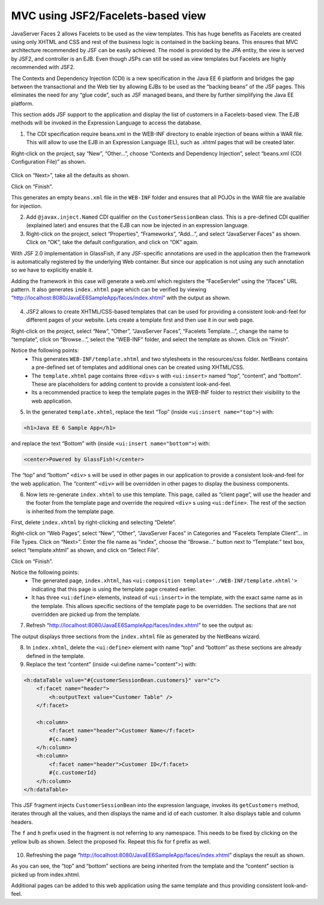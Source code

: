MVC using JSF2/Facelets-based view
============================================

JavaServer Faces 2 allows Facelets to be used as the view templates. This has huge benefits as Facelets are created using only XHTML and CSS and rest of the business logic is contained in the backing beans. This ensures that MVC architecture recommended by JSF can be easily achieved. The model is provided by the JPA entity, the view is served by JSF2, and controller is an EJB. Even though JSPs can still be used as view templates but Facelets are highly recommended with JSF2.

The Contexts and Dependency Injection (CDI) is a new specification in the Java EE 6 platform and bridges the gap between the transactional and the Web tier by allowing EJBs to be used as the “backing beans” of the JSF pages. This eliminates the need for any “glue code”, such as JSF managed beans, and there by further simplifying the Java EE platform.

.. note::
This section adds JSF support to the application and display the list of customers in a Facelets-based view. The EJB methods will be invoked in the Expression Language to access the database.


1. The CDI specification require beans.xml in the WEB-INF directory to enable injection of beans within a WAR file. This will allow to use the EJB in an Expression Language (EL), such as .xhtml pages that will be created later.

Right-click on the project, say “New”, “Other...”, choose “Contexts and Dependency Injection”, select “beans.xml (CDI Configuration File)” as shown.

.. figure:: images/11-beans-xml.png

Click on “Next>”, take all the defaults as shown.

Click on “Finish”.

This generates an empty ``beans.xml`` file in the ``WEB-INF`` folder and ensures that all POJOs in the WAR file are available for injection.


2. Add ``@javax.inject.Named`` CDI qualifier on the ``CustomerSessionBean`` class. This is a pre-defined CDI qualifier (explained later) and ensures that the EJB can now be injected in an expression language.


3. Right-click on the project, select “Properties”, “Frameworks”, “Add...”, and select “JavaServer Faces” as shown. Click on “OK”, take the default configuration, and click on “OK” again. 


With JSF 2.0 implementation in GlassFish, if any JSF-specific annotations are used in the application then the framework is automatically registered by the underlying Web container. But since our application is not using any such annotation so we have to explicitly enable it. 

Adding the framework in this case will generate a web.xml which registers the “FaceServlet” using the “/faces” URL pattern. It also generates ``index.xhtml`` page which can be verified by viewing “http://localhost:8080/JavaEE6SampleApp/faces/index.xhtml” with the output as shown.

.. figure:: images/11-select-jsf.png

4. JSF2 allows to create XHTML/CSS-based templates that can be used for providing a consistent look-and-feel for different pages of your website. Lets create a template first and then use it in our web page.

Right-click on the project, select “New”, “Other”, “JavaServer Faces”, “Facelets Template...”, change the name to “template”, click on “Browse...”, select the “WEB-INF” folder, and select the template as shown. Click on “Finish”.


.. note::
Notice the following points:
 * This generates ``WEB-INF/template.xhtml`` and two stylesheets in the resources/css folder. NetBeans contains a pre-defined set of templates and additional ones can be created using XHTML/CSS.
 * The ``template.xhtml`` page contains three ``<div>`` s with ``<ui:insert>`` named “top”, “content”, and “bottom”. These are placeholders for adding content to provide a consistent look-and-feel.
 * Its a recommended practice to keep the template pages in the WEB-INF folder to restrict their visibility to the web application.


5. In the generated ``template.xhtml``, replace the text “Top” (inside ``<ui:insert name="top">``) with:

.. code-block:: html

    <h1>Java EE 6 Sample App</h1>

and replace the text “Bottom” with (inside ``<ui:insert name="bottom">``) with:

.. code-block:: html

    <center>Powered by GlassFish!</center>

The “top” and “bottom” ``<div>`` s will be used in other pages in our application to provide a consistent look-and-feel for the web application. The “content” ``<div>`` will be overridden in other pages to display the business components.


6. Now lets re-generate ``index.xhtml`` to use this template. This page, called as “client page”, will use the header and the footer from the template page and override the required ``<div>`` s using ``<ui:define>``. The rest of the section is inherited from the template page.

First, delete ``index.xhtml`` by right-clicking and selecting “Delete”.


Right-click on “Web Pages”, select “New”, “Other”, “JavaServer Faces” in Categories and “Facelets Template Client”... in File Types. Click on “Next>”.
Enter the file name as “index”, choose the “Browse...” button next to “Template:” text box, select “template.xhtml” as shown, and click on “Select File”.

Click on “Finish”.

.. note::
Notice the following points:
 * The generated page, ``index.xhtml``, has ``<ui:composition template='./WEB-INF/template.xhtml'>`` indicating that this page is using the template page created earlier.
 * It has three ``<ui:define>`` elements, instead of ``<ui:insert>`` in the template, with the exact same name as in the template. This allows specific sections of the template page to be overridden. The sections that are not overridden are picked up from the template.


7. Refresh “http://localhost:8080/JavaEE6SampleApp/faces/index.xhtml” to see the output as:

The output displays three sections from the ``index.xhtml`` file as generated by the NetBeans wizard.


8. In ``index.xhtml``, delete the ``<ui:define>`` element with name “top” and “bottom” as these sections are already defined in the template.


9. Replace the text “content” (inside <ui:define name="content">) with:

.. code-block:: jsp

                <h:dataTable value="#{customerSessionBean.customers}" var="c">
                    <f:facet name="header">
                        <h:outputText value="Customer Table" />
                    </f:facet>
                    
                    <h:column>
                        <f:facet name="header">Customer Name</f:facet>
                        #{c.name}
                    </h:column>
                    <h:column>
                        <f:facet name="header">Customer ID</f:facet>
                        #{c.customerId}
                    </h:column>
                </h:dataTable>            

This JSF fragment injects ``CustomerSessionBean`` into the expression language, invokes its ``getCustomers`` method, iterates through all the values, and then displays the name and id of each customer. It also displays table and column headers.

The ``f`` and ``h`` prefix used in the fragment is not referring to any namespace. This needs to be fixed by clicking on the yellow bulb as shown. Select the proposed fix. Repeat this fix for f prefix as well.

.. figure:: images/11-fix-jsf.png


10. Refreshing the page “http://localhost:8080/JavaEE6SampleApp/faces/index.xhtml” displays the result as shown.

As you can see, the “top” and “bottom” sections are being inherited from the template and the “content” section is picked up from index.xhtml.

Additional pages can be added to this web application using the same template and thus providing consistent look-and-feel.





